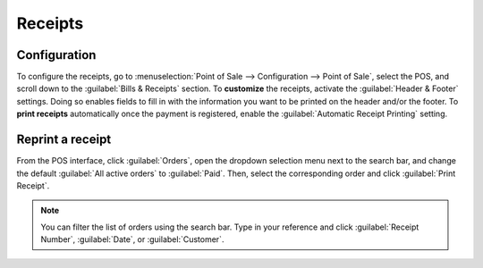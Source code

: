 ========
Receipts
========

Configuration
=============

To configure the receipts, go to :menuselection:`Point of Sale --> Configuration --> Point of Sale`,
select the POS, and scroll down to the :guilabel:`Bills & Receipts` section. To **customize** the
receipts, activate the :guilabel:`Header & Footer` settings. Doing so enables fields to fill in with
the information you want to be printed on the header and/or the footer. To **print receipts**
automatically once the payment is registered, enable the :guilabel:`Automatic Receipt Printing`
setting.

.. image:: receipts/receipt.png
   :align: center
   :alt: pos receipt

.. seealso::
   - :doc:`../restaurant/bill_printing`
   - :doc:`../restaurant/split`

Reprint a receipt
=================

From the POS interface, click :guilabel:`Orders`, open the dropdown selection menu next to the
search bar, and change the default :guilabel:`All active orders` to :guilabel:`Paid`. Then, select
the corresponding order and click :guilabel:`Print Receipt`.

.. image:: receipts/print-receipt.png
   :align: center
   :alt: print receipt button from the backend

.. note::
   You can filter the list of orders using the search bar. Type in your reference and click
   :guilabel:`Receipt Number`, :guilabel:`Date`, or :guilabel:`Customer`.
